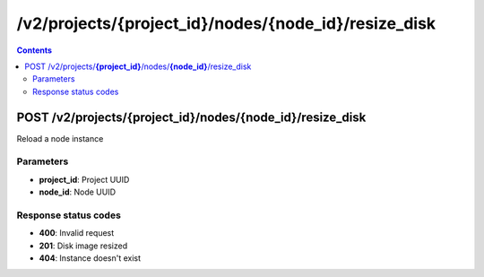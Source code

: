 /v2/projects/{project_id}/nodes/{node_id}/resize_disk
------------------------------------------------------------------------------------------------------------------------------------------

.. contents::

POST /v2/projects/**{project_id}**/nodes/**{node_id}**/resize_disk
~~~~~~~~~~~~~~~~~~~~~~~~~~~~~~~~~~~~~~~~~~~~~~~~~~~~~~~~~~~~~~~~~~~~~~~~~~~~~~~~~~~~~~~~~~~~~~~~~~~~~~~~~~~~~~~~~~~~~~~~~~~~~~~~~~~~~~~~~~~~~~~~~~~~~~~~~~~~~~
Reload a node instance

Parameters
**********
- **project_id**: Project UUID
- **node_id**: Node UUID

Response status codes
**********************
- **400**: Invalid request
- **201**: Disk image resized
- **404**: Instance doesn't exist


